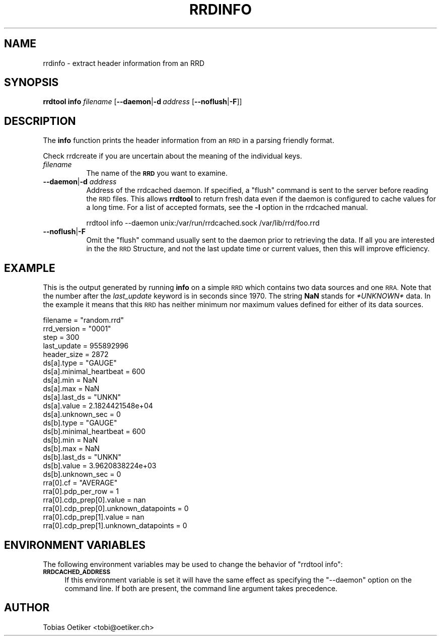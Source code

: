 .\" Automatically generated by Pod::Man 2.28 (Pod::Simple 3.29)
.\"
.\" Standard preamble:
.\" ========================================================================
.de Sp \" Vertical space (when we can't use .PP)
.if t .sp .5v
.if n .sp
..
.de Vb \" Begin verbatim text
.ft CW
.nf
.ne \\$1
..
.de Ve \" End verbatim text
.ft R
.fi
..
.\" Set up some character translations and predefined strings.  \*(-- will
.\" give an unbreakable dash, \*(PI will give pi, \*(L" will give a left
.\" double quote, and \*(R" will give a right double quote.  \*(C+ will
.\" give a nicer C++.  Capital omega is used to do unbreakable dashes and
.\" therefore won't be available.  \*(C` and \*(C' expand to `' in nroff,
.\" nothing in troff, for use with C<>.
.tr \(*W-
.ds C+ C\v'-.1v'\h'-1p'\s-2+\h'-1p'+\s0\v'.1v'\h'-1p'
.ie n \{\
.    ds -- \(*W-
.    ds PI pi
.    if (\n(.H=4u)&(1m=24u) .ds -- \(*W\h'-12u'\(*W\h'-12u'-\" diablo 10 pitch
.    if (\n(.H=4u)&(1m=20u) .ds -- \(*W\h'-12u'\(*W\h'-8u'-\"  diablo 12 pitch
.    ds L" ""
.    ds R" ""
.    ds C` ""
.    ds C' ""
'br\}
.el\{\
.    ds -- \|\(em\|
.    ds PI \(*p
.    ds L" ``
.    ds R" ''
.    ds C`
.    ds C'
'br\}
.\"
.\" Escape single quotes in literal strings from groff's Unicode transform.
.ie \n(.g .ds Aq \(aq
.el       .ds Aq '
.\"
.\" If the F register is turned on, we'll generate index entries on stderr for
.\" titles (.TH), headers (.SH), subsections (.SS), items (.Ip), and index
.\" entries marked with X<> in POD.  Of course, you'll have to process the
.\" output yourself in some meaningful fashion.
.\"
.\" Avoid warning from groff about undefined register 'F'.
.de IX
..
.nr rF 0
.if \n(.g .if rF .nr rF 1
.if (\n(rF:(\n(.g==0)) \{
.    if \nF \{
.        de IX
.        tm Index:\\$1\t\\n%\t"\\$2"
..
.        if !\nF==2 \{
.            nr % 0
.            nr F 2
.        \}
.    \}
.\}
.rr rF
.\"
.\" Accent mark definitions (@(#)ms.acc 1.5 88/02/08 SMI; from UCB 4.2).
.\" Fear.  Run.  Save yourself.  No user-serviceable parts.
.    \" fudge factors for nroff and troff
.if n \{\
.    ds #H 0
.    ds #V .8m
.    ds #F .3m
.    ds #[ \f1
.    ds #] \fP
.\}
.if t \{\
.    ds #H ((1u-(\\\\n(.fu%2u))*.13m)
.    ds #V .6m
.    ds #F 0
.    ds #[ \&
.    ds #] \&
.\}
.    \" simple accents for nroff and troff
.if n \{\
.    ds ' \&
.    ds ` \&
.    ds ^ \&
.    ds , \&
.    ds ~ ~
.    ds /
.\}
.if t \{\
.    ds ' \\k:\h'-(\\n(.wu*8/10-\*(#H)'\'\h"|\\n:u"
.    ds ` \\k:\h'-(\\n(.wu*8/10-\*(#H)'\`\h'|\\n:u'
.    ds ^ \\k:\h'-(\\n(.wu*10/11-\*(#H)'^\h'|\\n:u'
.    ds , \\k:\h'-(\\n(.wu*8/10)',\h'|\\n:u'
.    ds ~ \\k:\h'-(\\n(.wu-\*(#H-.1m)'~\h'|\\n:u'
.    ds / \\k:\h'-(\\n(.wu*8/10-\*(#H)'\z\(sl\h'|\\n:u'
.\}
.    \" troff and (daisy-wheel) nroff accents
.ds : \\k:\h'-(\\n(.wu*8/10-\*(#H+.1m+\*(#F)'\v'-\*(#V'\z.\h'.2m+\*(#F'.\h'|\\n:u'\v'\*(#V'
.ds 8 \h'\*(#H'\(*b\h'-\*(#H'
.ds o \\k:\h'-(\\n(.wu+\w'\(de'u-\*(#H)/2u'\v'-.3n'\*(#[\z\(de\v'.3n'\h'|\\n:u'\*(#]
.ds d- \h'\*(#H'\(pd\h'-\w'~'u'\v'-.25m'\f2\(hy\fP\v'.25m'\h'-\*(#H'
.ds D- D\\k:\h'-\w'D'u'\v'-.11m'\z\(hy\v'.11m'\h'|\\n:u'
.ds th \*(#[\v'.3m'\s+1I\s-1\v'-.3m'\h'-(\w'I'u*2/3)'\s-1o\s+1\*(#]
.ds Th \*(#[\s+2I\s-2\h'-\w'I'u*3/5'\v'-.3m'o\v'.3m'\*(#]
.ds ae a\h'-(\w'a'u*4/10)'e
.ds Ae A\h'-(\w'A'u*4/10)'E
.    \" corrections for vroff
.if v .ds ~ \\k:\h'-(\\n(.wu*9/10-\*(#H)'\s-2\u~\d\s+2\h'|\\n:u'
.if v .ds ^ \\k:\h'-(\\n(.wu*10/11-\*(#H)'\v'-.4m'^\v'.4m'\h'|\\n:u'
.    \" for low resolution devices (crt and lpr)
.if \n(.H>23 .if \n(.V>19 \
\{\
.    ds : e
.    ds 8 ss
.    ds o a
.    ds d- d\h'-1'\(ga
.    ds D- D\h'-1'\(hy
.    ds th \o'bp'
.    ds Th \o'LP'
.    ds ae ae
.    ds Ae AE
.\}
.rm #[ #] #H #V #F C
.\" ========================================================================
.\"
.IX Title "RRDINFO 1"
.TH RRDINFO 1 "2015-11-10" "1.5.999" "rrdtool"
.\" For nroff, turn off justification.  Always turn off hyphenation; it makes
.\" way too many mistakes in technical documents.
.if n .ad l
.nh
.SH "NAME"
rrdinfo \- extract header information from an RRD
.SH "SYNOPSIS"
.IX Header "SYNOPSIS"
\&\fBrrdtool\fR \fBinfo\fR \fIfilename\fR
[\fB\-\-daemon\fR|\fB\-d\fR\ \fIaddress\fR\ [\fB\-\-noflush\fR|\fB\-F\fR]]
.SH "DESCRIPTION"
.IX Header "DESCRIPTION"
The \fBinfo\fR function prints the header information from an \s-1RRD\s0 in
a parsing friendly format.
.PP
Check rrdcreate if you are uncertain about the meaning of the
individual keys.
.IP "\fIfilename\fR" 8
.IX Item "filename"
The name of the \fB\s-1RRD\s0\fR you want to examine.
.IP "\fB\-\-daemon\fR|\fB\-d\fR \fIaddress\fR" 8
.IX Item "--daemon|-d address"
Address of the rrdcached daemon. If specified, a \f(CW\*(C`flush\*(C'\fR command is sent
to the server before reading the \s-1RRD\s0 files. This allows \fBrrdtool\fR to return
fresh data even if the daemon is configured to cache values for a long time.
For a list of accepted formats, see the \fB\-l\fR option in the rrdcached manual.
.Sp
.Vb 1
\& rrdtool info \-\-daemon unix:/var/run/rrdcached.sock /var/lib/rrd/foo.rrd
.Ve
.IP "\fB\-\-noflush\fR|\fB\-F\fR" 8
.IX Item "--noflush|-F"
Omit the \f(CW\*(C`flush\*(C'\fR command usually sent to the daemon prior to retrieving the
data.  If all you are interested in the the \s-1RRD\s0 Structure, and not the last update
time or current values, then this will improve efficiency.
.SH "EXAMPLE"
.IX Header "EXAMPLE"
This is the output generated by running \fBinfo\fR on a simple \s-1RRD\s0 which
contains two data sources and one \s-1RRA.\s0 Note that the number after the
\&\fIlast_update\fR keyword is in seconds since 1970. The string \fBNaN\fR
stands for \fI*UNKNOWN*\fR data. In the example it means that this \s-1RRD\s0
has neither minimum nor maximum values defined for either of its
data sources.
.PP
.Vb 10
\& filename = "random.rrd"
\& rrd_version = "0001"
\& step = 300
\& last_update = 955892996
\& header_size = 2872
\& ds[a].type = "GAUGE"
\& ds[a].minimal_heartbeat = 600
\& ds[a].min = NaN
\& ds[a].max = NaN
\& ds[a].last_ds = "UNKN"
\& ds[a].value = 2.1824421548e+04
\& ds[a].unknown_sec = 0
\& ds[b].type = "GAUGE"
\& ds[b].minimal_heartbeat = 600
\& ds[b].min = NaN
\& ds[b].max = NaN
\& ds[b].last_ds = "UNKN"
\& ds[b].value = 3.9620838224e+03
\& ds[b].unknown_sec = 0
\& rra[0].cf = "AVERAGE"
\& rra[0].pdp_per_row = 1
\& rra[0].cdp_prep[0].value = nan
\& rra[0].cdp_prep[0].unknown_datapoints = 0
\& rra[0].cdp_prep[1].value = nan
\& rra[0].cdp_prep[1].unknown_datapoints = 0
.Ve
.SH "ENVIRONMENT VARIABLES"
.IX Header "ENVIRONMENT VARIABLES"
The following environment variables may be used to change the behavior of
\&\f(CW\*(C`rrdtool\ info\*(C'\fR:
.IP "\fB\s-1RRDCACHED_ADDRESS\s0\fR" 4
.IX Item "RRDCACHED_ADDRESS"
If this environment variable is set it will have the same effect as specifying
the \f(CW\*(C`\-\-daemon\*(C'\fR option on the command line. If both are present, the command
line argument takes precedence.
.SH "AUTHOR"
.IX Header "AUTHOR"
Tobias Oetiker <tobi@oetiker.ch>
